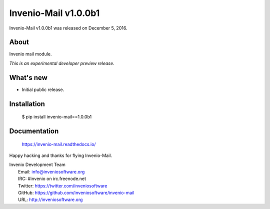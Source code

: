 =======================
 Invenio-Mail v1.0.0b1
=======================

Invenio-Mail v1.0.0b1 was released on December 5, 2016.

About
-----

Invenio mail module.

*This is an experimental developer preview release.*

What's new
----------

- Initial public release.

Installation
------------

   $ pip install invenio-mail==1.0.0b1

Documentation
-------------

   https://invenio-mail.readthedocs.io/

Happy hacking and thanks for flying Invenio-Mail.

| Invenio Development Team
|   Email: info@inveniosoftware.org
|   IRC: #invenio on irc.freenode.net
|   Twitter: https://twitter.com/inveniosoftware
|   GitHub: https://github.com/inveniosoftware/invenio-mail
|   URL: http://inveniosoftware.org
